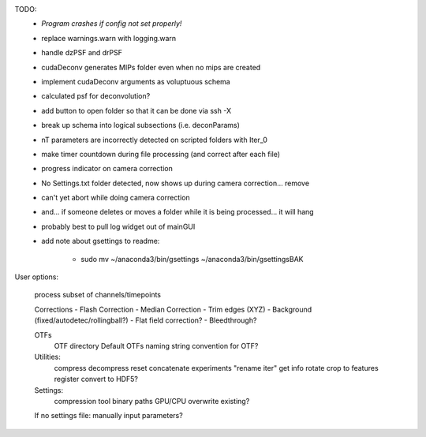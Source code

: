 TODO:
	* *Program crashes if config not set properly!*
  	* replace warnings.warn with logging.warn
	* handle dzPSF and drPSF
	* cudaDeconv generates MIPs folder even when no mips are created
	* implement cudaDeconv arguments as voluptuous schema
	* calculated psf for deconvolution?
	* add button to open folder so that it can be done via ssh -X
	* break up schema into logical subsections (i.e. deconParams)
	* nT parameters are incorrectly detected on scripted folders with Iter_0
	* make timer countdown during file processing (and correct after each file)
	* progress indicator on camera correction
	* No Settings.txt folder detected, now shows up during camera correction... remove
	* can't yet abort while doing camera correction
	* and... if someone deletes or moves a folder while it is being processed... it will hang
	* probably best to pull log widget out of mainGUI

	* add note about gsettings to readme:

	    - sudo mv ~/anaconda3/bin/gsettings ~/anaconda3/bin/gsettingsBAK



User options:

	process subset of channels/timepoints

	Corrections
	-	Flash Correction
	-	Median Correction
	-	Trim edges (XYZ)
	-	Background (fixed/autodetec/rollingball?)
	-	Flat field correction?
	-	Bleedthrough?

	OTFs
		OTF directory
		Default OTFs
		naming string convention for OTF?

	Utilities:
		compress
		decompress
		reset
		concatenate experiments
		"rename iter"
		get info
		rotate
		crop to features
		register
		convert to HDF5?

	Settings:
		compression tool
		binary paths
		GPU/CPU
		overwrite existing?

	If no settings file: manually input parameters?